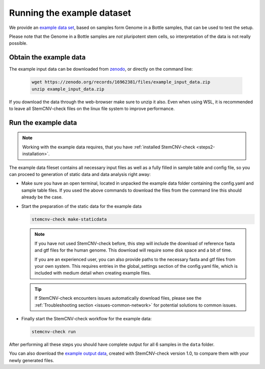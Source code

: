.. _steps4-example-data:

Running the example dataset
^^^^^^^^^^^^^^^^^^^^^^^^^^^
  
We provide an `example data set <https://zenodo.org/records/16962381>`_, based on samples form Genome in a Bottle samples, 
that can be used to test the setup.

Please note that the Genome in a Bottle samples are *not* pluripotent stem cells, so interpretation of the data is not really possible.
  
Obtain the example data
=======================

The example input data can be downloaded from `zenodo <https://zenodo.org/records/16962381/files/example_input_data.zip?download=1>`_,
or directly on the command line:
  
  .. code-block:: bash
  
    wget https://zenodo.org/records/16962381/files/example_input_data.zip
    unzip example_input_data.zip

If you download the data through the web-browser make sure to unzip it also. 
Even when using WSL, it is recommended to leave all StemCNV-check files on the linux file system to improve performance.

  
Run the example data
====================

.. note::

    Working with the example data requires, that you have :ref:`installed StemCNV-check <steps2-installation>`.

The example data fileset contains all necessary input files as well as a fully filled in sample table and config file, 
so you can proceed to generation of static data and data analysis right away:


- Make sure you have an open terminal, located in unpacked the example data folder containing the config.yaml and sample table files.
  If you used the above commands to download the files from the command line this should already be the case.

- Start the preparation of the static data for the example data

  .. code-block:: bash

    stemcnv-check make-staticdata
  
  .. note:: 
    If you have not used StemCNV-check before, this step will include the download of reference fasta and gtf files for 
    the human genome. This download will require some disk space and a bit of time.  

    If you are an experienced user, you can also provide paths to the necessary fasta and gtf files from your own system.
    This requires entries in the global_settings section of the config.yaml file, which is included with medium
    detail when creating example files.

  .. tip::
    If StemCNV-check encounters issues automatically download files, please see the :ref:`Troubleshooting section <issues-common-network>` 
    for potential solutions to common issues.

- Finally start the StemCNV-check workflow for the example data: 

  .. code-block:: bash

    stemcnv-check run

After performing all these steps you should have complete output for all 6 samples in the ``data`` folder.

You can also download the `example output data <https://zenodo.org/records/16962381/files/example_output_data_v1.0.zip?download=1>`_, 
created with StemCNV-check version 1.0, to compare them with your newly generated files.
